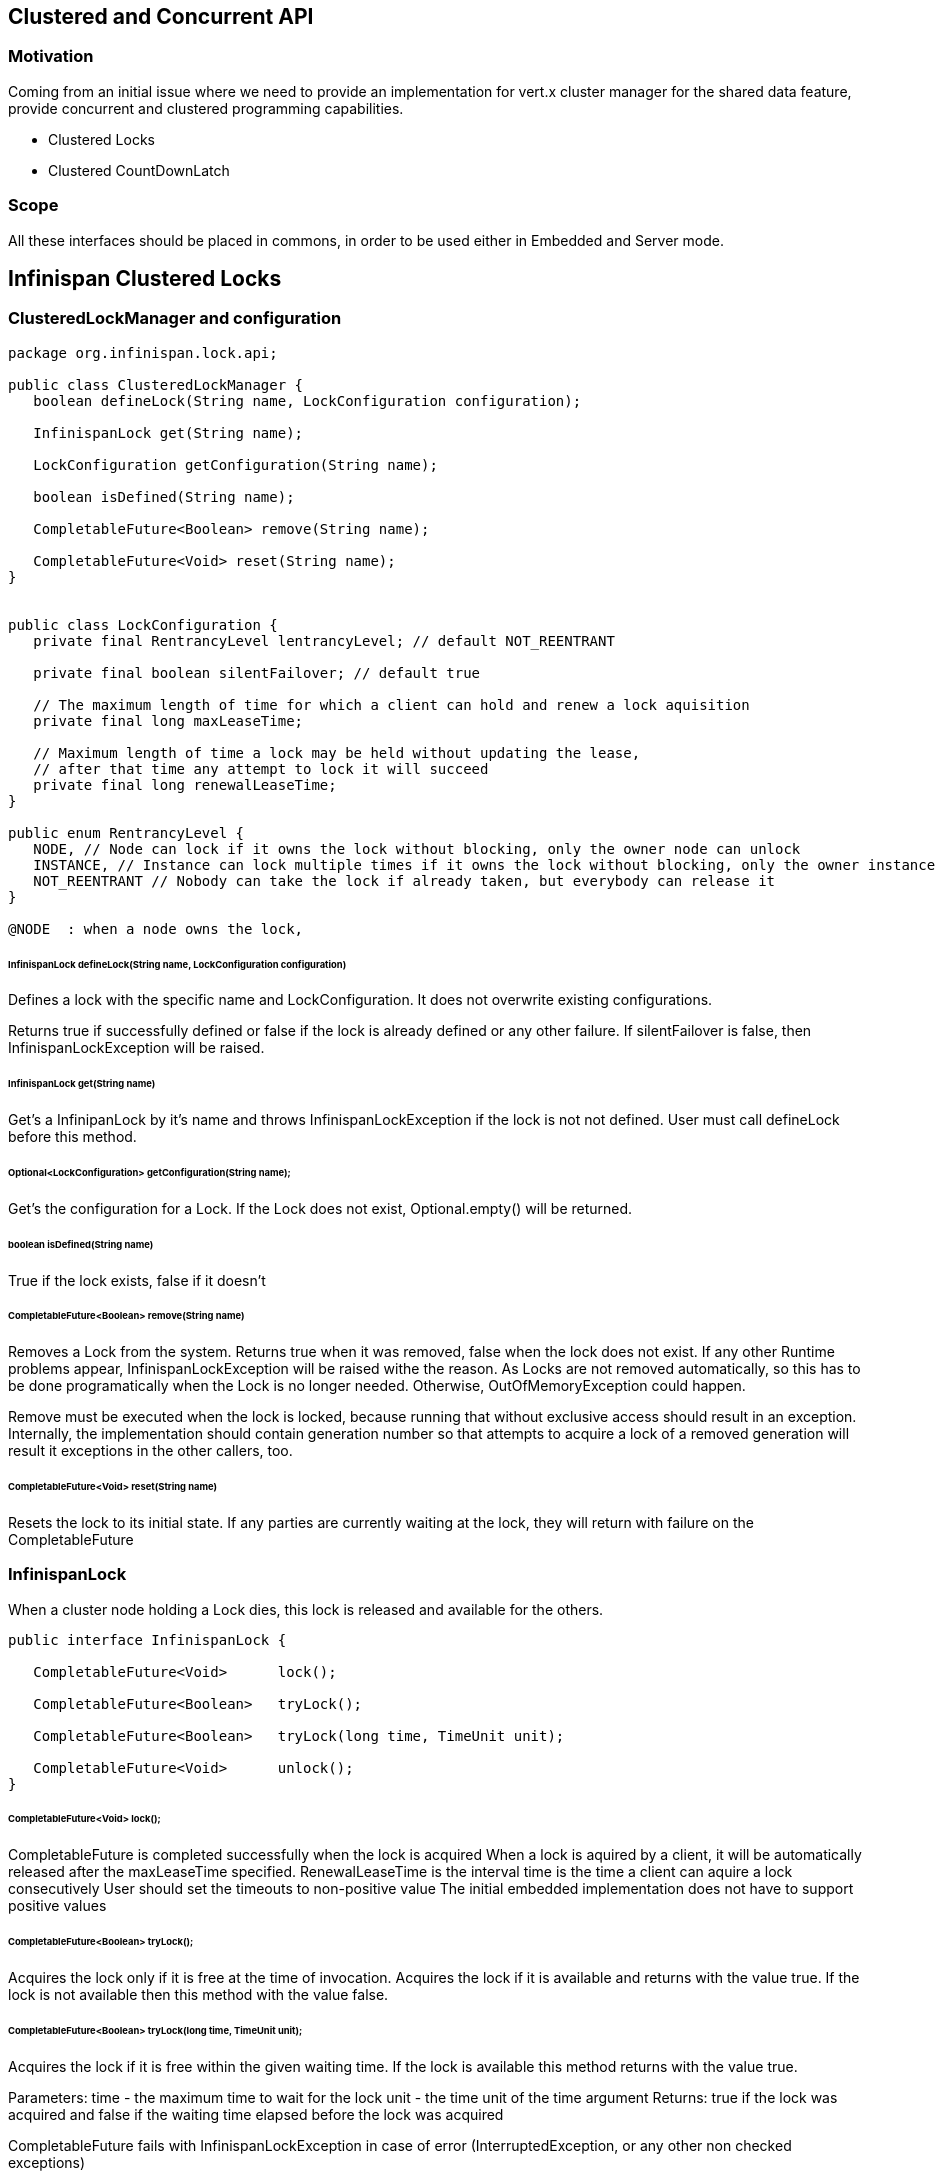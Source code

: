 == Clustered and Concurrent API

=== Motivation

Coming from an initial issue where we need to provide an implementation for vert.x cluster manager for the shared data feature,
provide concurrent and clustered programming capabilities.

* Clustered Locks
* Clustered CountDownLatch

=== Scope

All these interfaces should be placed in commons, in order to be used either in Embedded and Server mode.

== Infinispan Clustered Locks

=== ClusteredLockManager and configuration

```java
package org.infinispan.lock.api;

public class ClusteredLockManager {
   boolean defineLock(String name, LockConfiguration configuration);

   InfinispanLock get(String name);

   LockConfiguration getConfiguration(String name);

   boolean isDefined(String name);

   CompletableFuture<Boolean> remove(String name);

   CompletableFuture<Void> reset(String name);
}


public class LockConfiguration {
   private final RentrancyLevel lentrancyLevel; // default NOT_REENTRANT

   private final boolean silentFailover; // default true

   // The maximum length of time for which a client can hold and renew a lock aquisition
   private final long maxLeaseTime;

   // Maximum length of time a lock may be held without updating the lease,
   // after that time any attempt to lock it will succeed
   private final long renewalLeaseTime;
}

public enum RentrancyLevel {
   NODE, // Node can lock if it owns the lock without blocking, only the owner node can unlock
   INSTANCE, // Instance can lock multiple times if it owns the lock without blocking, only the owner instance can unlock
   NOT_REENTRANT // Nobody can take the lock if already taken, but everybody can release it
}

@NODE  : when a node owns the lock,
```
###### InfinispanLock defineLock(String name, LockConfiguration configuration)

Defines a lock with the specific name and LockConfiguration.
It does not overwrite existing configurations.

Returns true if successfully defined or false if the lock is already defined or any other failure.
If silentFailover is false, then InfinispanLockException will be raised.

###### InfinispanLock get(String name)

Get's a InfinipanLock by it's name and throws InfinispanLockException if the lock is not not defined.
User must call defineLock before this method.

###### Optional<LockConfiguration> getConfiguration(String name);

Get's the configuration for a Lock. If the Lock does not exist, Optional.empty() will be returned.

###### boolean isDefined(String name)
True if the lock exists, false if it doesn't

###### CompletableFuture<Boolean> remove(String name)
Removes a Lock from the system. Returns true when it was removed, false when the lock does not exist.
If any other Runtime problems appear, InfinispanLockException will be raised withe the reason.
As Locks are not removed automatically, so this has to be done programatically when the Lock is
no longer needed. Otherwise, OutOfMemoryException could happen.

Remove must be executed when the lock is locked, because running that without exclusive access should
result in an exception.
Internally, the implementation should contain generation number so that attempts to acquire a lock
of a removed generation will result it exceptions in the other callers, too.

###### CompletableFuture<Void> reset(String name)
Resets the lock to its initial state.
If any parties are currently waiting at the lock, they will return with failure on the CompletableFuture

=== InfinispanLock

When a cluster node holding a Lock dies, this lock is released and available for the others.

```java
public interface InfinispanLock {

   CompletableFuture<Void>	lock();

   CompletableFuture<Boolean>	tryLock();

   CompletableFuture<Boolean>	tryLock(long time, TimeUnit unit);

   CompletableFuture<Void>	unlock();
}

```

###### CompletableFuture<Void> lock();

CompletableFuture is completed successfully when the lock is acquired
When a lock is aquired by a client, it will be automatically released after the maxLeaseTime specified.
RenewalLeaseTime is the interval time is the time a client can aquire a lock consecutively
User should set the timeouts to non-positive value
The initial embedded implementation does not have to support positive values

###### CompletableFuture<Boolean> tryLock();

Acquires the lock only if it is free at the time of invocation.
Acquires the lock if it is available and returns with the value true.
If the lock is not available then this method with the value false.

###### CompletableFuture<Boolean> tryLock(long time, TimeUnit unit);

Acquires the lock if it is free within the given waiting time.
If the lock is available this method returns with the value true.

Parameters:
time - the maximum time to wait for the lock
unit - the time unit of the time argument
Returns:
true if the lock was acquired and false if the waiting time elapsed before the lock was acquired

CompletableFuture fails with InfinispanLockException in case of error (InterruptedException, or any other non checked exceptions)

###### CompletableFuture<Boolean> unlock();

If the lock is rentrant (Node or Instance), only the instance or node holding the lock will be able to unlock, otherwise, anybody can unlock
and it will behave as a Semaphore with one permit.
True answer will say that the operation was succesul and the lock has been released, false the lock has not been relased


=== Demo

This main is an example on calling the API as if it was blocking, the corrent implementation should be done

```java
   public static void main(String[] args) throws Exception {
        EmbeddedCacheManager cm = Infinispan.createClustered();
        CounterManager counterManager = EmbeddedCounterManagerFactory.asCounterManager(cm);
        counterManager.defineCounter("counter", ...);
        WeakCounter counter = counterManager.weakCounter("counter");
        ClusteredLockManager lockManager = EmbeddedLockManagerFactory.asClusteredLockManager(cm);
        lockManager.defineLock("lock", ...);
        InfinispanLock lock = lockManager.get("lock");

       for (int i = 0; i < 100; i++) {
            System.out.println("Counter on " + i + " is => " + counter.getValue());
            lock.lock()
               .thenRun(new CounterExample(counter))
               .whenComplete((nil, t) -> lock.unlock());
        }
        cm.stop();
    }

    static class CounterExample implements Runnable {
         private WeakCounter counter;

         public CounterExample(WeakCounter counter) {
            this.counter = counter;
         }

         @Override
         public void run() {
            counter.increment();
            try {
               Thread.sleep(1000);
            } catch (InterruptedException e) {
               e.printStackTrace();
            }
            counter.decrement();
         }
      }
```



== (preview) Distributed CountDownLatch

A synchronization aid that allows one or more threads to wait until a set of operations being performed in other threads completes.


https://docs.oracle.com/javase/7/docs/api/java/util/concurrent/CountDownLatch.html


=== CountDownLatchManager and configuration

```java

public class CountDownLatchManager {
   InfinispanCountDownLatch define(String name, CountDownLatchConfiguration configuration);
   InfinispanCountDownLatch get(String name);
   boolean remove(String name);
}

public interface InfinispanCountDownLatch {
   CompletableFuture<Void> await();
   CompletableFuture<Boolean> await(long timeout, TimeUnit unit);
   CompletableFuture<Long> getCount();
   void countDown();
}


public class CountDownLatchConfiguration {
   private long count;
   private boolean autoRemove;
}

 * @name A unique name
 * @count initial count. If the countDownLatch already exists, override the current value
 * @autoRemove when the countdown is zero, destroy it automatically.

```

=== Demo, just as if was locking interface

```java

   public class Driver {

      public static void main(String[] args) throws InterruptedException {

         EmbeddedCacheManager cm = Infinispan.createClustered();
         InfinispanCountDownLatch startSignal = cm.countDownLatch("startSignal", CountDownLatchConfig.count(1).create().build());
         InfinispanCountDownLatch doneSignal = cm.countDownLatch("doneSignal", CountDownLatchConfig.count(1).create().build());

         new Thread(new Worker()).start();

         System.out.println("Do something on driver");
         Thread.sleep(5000);     // don't let run yet
         System.out.println("End something on driver");
         startSignal.countDown();      // let all threads proceed
         System.out.println("Do something on driver");
         Thread.sleep(5000);
         System.out.println("End something on driver");
         boolean await = doneSignal.await(10, TimeUnit.SECONDS);// wait for all to finish
         if(await)
            System.out.println("END DRIVER");

         Infinispan.stopAll();
      }

      static class Worker implements Runnable {
         private final InfinispanCountDownLatch startSignal;
         private final InfinispanCountDownLatch doneSignal;
         Worker() {
            EmbeddedCacheManager cm = Infinispan.createClustered();
            this.startSignal = cm.countDownLatch("startSignal");
            this.doneSignal = cm.countDownLatch("doneSignal");
         }

         public void run() {
            try {
               boolean await = startSignal.await(4, TimeUnit.SECONDS);
               if (await)
                  doWork();
               else
                  System.out.println("work could not be done !");

               doneSignal.countDown();
            } catch (InterruptedException ex) {} // return;
         }

         void doWork() throws InterruptedException {
            System.out.println("Start work");
            Thread.sleep(10000);
            System.out.println("End work");
         }
      }
   }
```